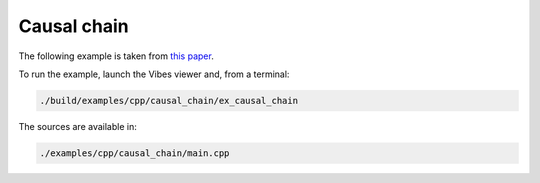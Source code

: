 Causal chain
------------

The following example is taken from `this paper <http://simon-rohou.fr/research/tubint/tubint_paper.pdf>`_.




To run the example, launch the Vibes viewer and, from a terminal:

.. code-block:: bash

  ./build/examples/cpp/causal_chain/ex_causal_chain

The sources are available in:

.. code-block:: none

  ./examples/cpp/causal_chain/main.cpp